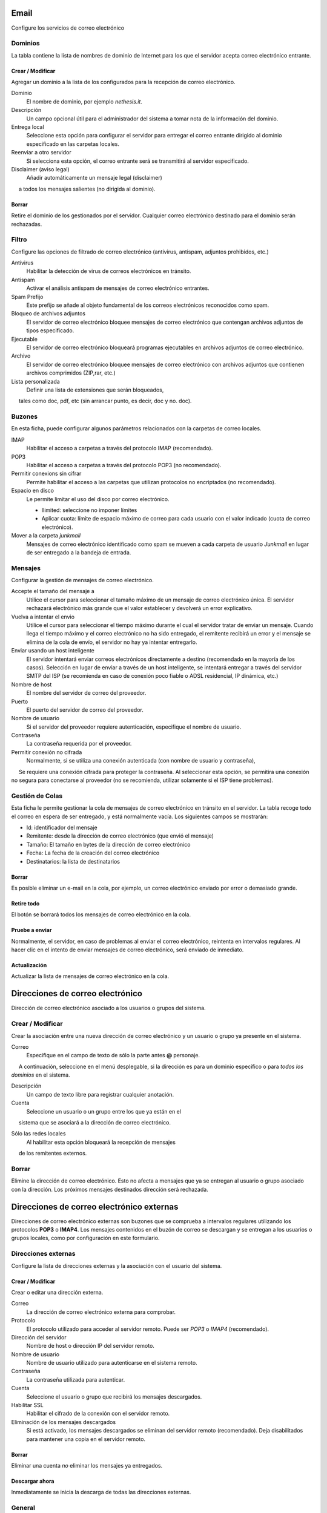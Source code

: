 ===== 
Email 
===== 

Configure los servicios de correo electrónico 

Dominios 
======= 

La tabla contiene la lista de nombres de dominio de Internet para los que el 
servidor acepta correo electrónico entrante. 

Crear / Modificar 
----------------- 

Agregar un dominio a la lista de los configurados para la recepción de correo electrónico.

Dominio
    El nombre de dominio, por ejemplo *nethesis.it*.

Descripción
    Un campo opcional útil para el administrador del sistema a tomar nota de la información del dominio.

Entrega local
    Seleccione esta opción para configurar el servidor para entregar el correo entrante dirigido al dominio especificado en las carpetas locales.

Reenviar a otro servidor
    Si selecciona esta opción, el correo entrante será se transmitirá al servidor especificado.

Disclaimer (aviso legal)
    Añadir automáticamente un mensaje legal (disclaimer)
     a todos los mensajes salientes (no dirigida al dominio).

Borrar 
------- 

Retire el dominio de los gestionados por el servidor. Cualquier correo electrónico 
destinado para el dominio serán rechazadas.


Filtro 
====== 

Configure las opciones de filtrado de correo electrónico (antivirus, antispam, 
adjuntos prohibidos, etc.) 

Antivirus
    Habilitar la detección de virus de correos electrónicos en tránsito.

Antispam
    Activar el análisis antispam de mensajes de correo electrónico entrantes.

Spam Prefijo
    Este prefijo se añade al objeto fundamental de los correos electrónicos reconocidos como spam.

Bloqueo de archivos adjuntos
    El servidor de correo electrónico bloquee mensajes de correo electrónico que contengan archivos adjuntos de tipos especificado.

Ejecutable
    El servidor de correo electrónico bloqueará programas ejecutables en archivos adjuntos de correo electrónico.

Archivo
    El servidor de correo electrónico bloquee mensajes de correo electrónico con archivos adjuntos que contienen archivos comprimidos (ZIP,rar, etc.)

Lista personalizada
    Definir una lista de extensiones que serán bloqueados,
     tales como doc, pdf, etc (sin arrancar punto, es decir, doc y no. doc).


Buzones 
======== 

En esta ficha, puede configurar algunos parámetros relacionados con la 
carpetas de correo locales. 

IMAP
    Habilitar el acceso a carpetas a través del protocolo IMAP (recomendado).

POP3
    Habilitar el acceso a carpetas a través del protocolo POP3 (no recomendado).

Permitir conexions sin cifrar
    Permite habilitar el acceso a las carpetas que utilizan protocolos no encriptados (no recomendado).

Espacio en disco
    Le permite limitar el uso del disco por correo electrónico.

    * Ilimited: seleccione no imponer límites
    * Aplicar cuota: límite de espacio máximo de correo para cada usuario con el valor indicado (cuota de correo electrónico).


Mover a la carpeta *junkmail*
    Mensajes de correo electrónico identificado como spam se mueven a cada carpeta de usuario *Junkmail* en lugar de ser entregado a la bandeja de entrada.


Mensajes 
======== 

Configurar la gestión de mensajes de correo electrónico. 

Accepte el tamaño del mensaje a
    Utilice el cursor para seleccionar el tamaño máximo de un  mensaje de correo electrónico única. El servidor rechazará electrónico más grande que el valor establecer y devolverá un error explicativo.


Vuelva a intentar el envio
    Utilice el cursor para seleccionar el tiempo máximo durante el cual el servidor tratar de enviar un mensaje. Cuando llega el tiempo máximo y el correo electrónico no ha sido entregado, el remitente recibirá un error y el mensaje se elimina de la cola de envío, el servidor no hay ya intentar entregarlo.

Enviar usando un host inteligente
    El servidor intentará enviar correos electrónicos directamente a destino (recomendado en la mayoría de los casos). Selección en lugar de enviar a través de un host inteligente, se intentará entregar a través del servidor SMTP del ISP (se recomienda en caso de conexión poco fiable o ADSL residencial, IP dinámica, etc.)

Nombre de host
    El nombre del servidor de correo del proveedor.

Puerto
    El puerto del servidor de correo del proveedor.

Nombre de usuario
    Si el servidor del proveedor requiere autenticación, especifique el nombre de usuario. 

Contraseña
    La contraseña requerida por el proveedor.

Permitir conexión no cifrada
    Normalmente, si se utiliza una conexión autenticada (con nombre de usuario y contraseña),
     Se requiere una conexión cifrada para proteger la contraseña. Al seleccionar esta opción, se permitira una conexión no segura para conectarse al proveedor (no se recomienda, utilizar solamente si el ISP tiene problemas). 

Gestión de Colas 
================ 

Esta ficha le permite gestionar la cola de mensajes de correo electrónico en tránsito en el servidor. 
La tabla recoge todo el correo en espera de ser entregado, 
y está normalmente vacía. Los siguientes campos se mostrarán: 

* Id: identificador del mensaje 
* Remitente: desde la dirección de correo electrónico (que envió el mensaje) 
* Tamaño: El tamaño en bytes de la dirección de correo electrónico 
* Fecha: La fecha de la creación del correo electrónico 
* Destinatarios: la lista de destinatarios


Borrar 
------- 

Es posible eliminar un e-mail en la cola, por ejemplo, un correo electrónico enviado 
por error o demasiado grande. 

Retire todo 
------------- 

El botón se borrará todos los mensajes de correo electrónico en la cola. 

Pruebe a enviar 
--------------- 

Normalmente, el servidor, en caso de problemas al enviar el correo electrónico, 
reintenta en intervalos regulares. Al hacer clic en el intento de enviar mensajes de correo electrónico, 
será enviado de inmediato. 

Actualización 
-------------- 

Actualizar la lista de mensajes de correo electrónico en la cola.

================================= 
Direcciones de correo electrónico 
================================= 

Dirección de correo electrónico asociado a los usuarios o grupos del sistema. 


Crear / Modificar 
=================== 

Crear la asociación entre una nueva dirección de correo electrónico y un 
usuario o grupo ya presente en el sistema. 

Correo
    Especifique en el campo de texto de sólo la parte antes **@** personaje.
     A continuación, seleccione en el menú desplegable, si la dirección es para un dominio específico o para *todos los dominios* en el sistema.

Descripción
    Un campo de texto libre para registrar cualquier anotación.

Cuenta
    Seleccione un usuario o un grupo entre los que ya están en el
     sistema que se asociará a la dirección de correo electrónico.

Sólo las redes locales
    Al habilitar esta opción bloqueará la recepción de mensajes
     de los remitentes externos. 

Borrar 
======= 

Elimine la dirección de correo electrónico. Esto no afecta a 
mensajes que ya se entregan al usuario o grupo asociado con la dirección. 
Los próximos mensajes destinados dirección será rechazada. 

========================================== 
Direcciones de correo electrónico externas 
========================================== 

Direcciones de correo electrónico externas son buzones que 
se comprueba a intervalos regulares utilizando los protocolos **POP3** o **IMAP4**.
Los mensajes contenidos en el buzón de correo se descargan y se entregan a 
los usuarios o grupos locales, como por configuración en 
este formulario. 

Direcciones externas 
==================== 

Configure la lista de direcciones externas y la asociación con el usuario del sistema. 

Crear / Modificar 
------------------ 

Crear o editar una dirección externa. 

Correo
    La dirección de correo electrónico externa para comprobar.

Protocolo
    El protocolo utilizado para acceder al servidor remoto. Puede ser *POP3* o *IMAP4* (recomendado).

Dirección del servidor
    Nombre de host o dirección IP del servidor remoto.

Nombre de usuario
    Nombre de usuario utilizado para autenticarse en el sistema remoto.

Contraseña
    La contraseña utilizada para autenticar.

Cuenta
    Seleccione el usuario o grupo que recibirá los mensajes descargados.

Habilitar SSL
    Habilitar el cifrado de la conexión con el servidor remoto.

Eliminación de los mensajes descargados
    Si está activado, los mensajes descargados se eliminan del servidor remoto (recomendado). Deja disabilitados para mantener una copia en el servidor remoto.


Borrar 
------- 

Eliminar una cuenta *no* eliminar los mensajes ya entregados. 


Descargar ahora 
--------------- 

Inmediatamente se inicia la descarga de todas las direcciones externas. 


General 
======== 

Permitir
    Le permite activar o desactivar el demonio de Fetchmail que descarga correos electrónicos de direcciones externas.

Comprobacion
    Frecuencia de comprobación de nuevos mensajes en las direcciones externas. Se recomienda un intervalo de al menos 15 minutos.
